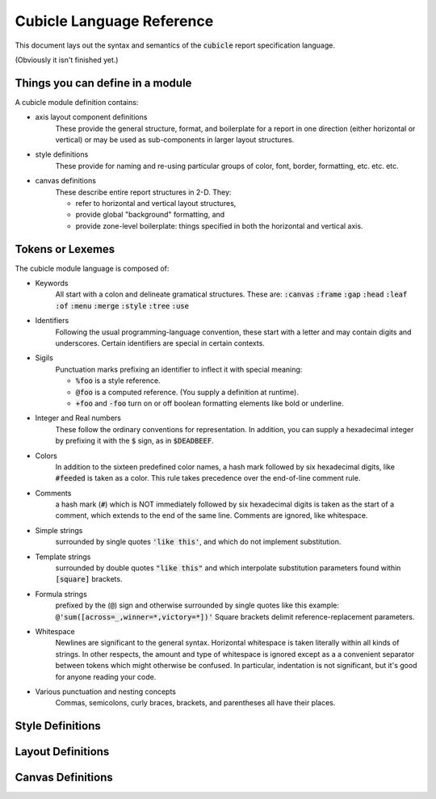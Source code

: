 Cubicle Language Reference
=============================

This document lays out the syntax and semantics of the
:code:`cubicle` report specification language.

(Obviously it isn't finished yet.)

Things you can define in a module
-------------------------------------

A cubicle module definition contains:

* axis layout component definitions
	These provide the general structure, format, and boilerplate
	for a report
	in one direction (either horizontal or vertical)
	or may be used as sub-components in larger layout structures.

* style definitions
	These provide for naming and re-using particular groups of color,
	font, border, formatting, etc. etc. etc.

* canvas definitions
	These describe entire report structures in 2-D. They:

	* refer to horizontal and vertical layout structures,
	* provide global "background" formatting, and
	* provide zone-level boilerplate: things specified
	  in both the horizontal and vertical axis.

Tokens or Lexemes
---------------------------------------

The cubicle module language is composed of:

* Keywords
	All start with a colon and delineate
	gramatical structures. These are:
	:code:`:canvas` :code:`:frame` :code:`:gap`
	:code:`:head` :code:`:leaf` :code:`:of`
	:code:`:menu` :code:`:merge` :code:`:style`
	:code:`:tree` :code:`:use`

* Identifiers
	Following the usual programming-language convention,
	these start with a letter and may contain digits and underscores.
	Certain identifiers are special in certain contexts.

* Sigils
	Punctuation marks prefixing an identifier to inflect
  	it with special meaning:

	* :code:`%foo` is a style reference.
	* :code:`@foo` is a computed reference.
	  (You supply a definition at runtime).
	* :code:`+foo` and :code:`-foo` turn on or off boolean
	  formatting elements like bold or underline.

* Integer and Real numbers
	These follow the ordinary conventions for representation.
	In addition, you can supply a hexadecimal integer by
	prefixing it with the :code:`$` sign, as in :code:`$DEADBEEF`.

* Colors
	In addition to the sixteen predefined color names,
	a hash mark followed by six hexadecimal digits,
	like :code:`#feeded` is taken as a color. This rule
	takes precedence over the end-of-line comment rule.

* Comments
	a hash mark (:code:`#`) which is NOT immediately
	followed by six hexadecimal digits is taken as the
	start of a comment, which extends to the end of the
	same line. Comments are ignored, like whitespace.

* Simple strings
	surrounded by single quotes :code:`'like this'`, and which do not
	implement substitution.

* Template strings
	surrounded by double quotes :code:`"like this"`
  	and which interpolate substitution parameters found
	within :code:`[square]` brackets.

* Formula strings
	prefixed by the (:code:`@`) sign and otherwise surrounded
	by single quotes like this example:
	:code:`@'sum([across=_,winner=*,victory=*])'`
	Square brackets delimit reference-replacement parameters.

* Whitespace
	Newlines are significant to the general syntax. Horizontal
	whitespace is taken literally within all kinds of strings.
	In other respects, the amount and type of whitespace is
	ignored except as a a convenient separator between tokens
	which might otherwise be confused. In particular, indentation
	is not significant, but it's good for anyone reading your code.

* Various punctuation and nesting concepts
	Commas, semicolons, curly braces, brackets, and parentheses all
	have their places.

Style Definitions
-------------------------------------------

Layout Definitions
-------------------------------------------

Canvas Definitions
-------------------------------------------


